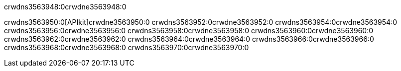 crwdns3563948:0crwdne3563948:0


crwdns3563950:0[APIkit]crwdne3563950:0
crwdns3563952:0crwdne3563952:0
crwdns3563954:0crwdne3563954:0
crwdns3563956:0crwdne3563956:0
crwdns3563958:0crwdne3563958:0
crwdns3563960:0crwdne3563960:0
crwdns3563962:0crwdne3563962:0
crwdns3563964:0crwdne3563964:0
crwdns3563966:0crwdne3563966:0
crwdns3563968:0crwdne3563968:0
crwdns3563970:0crwdne3563970:0